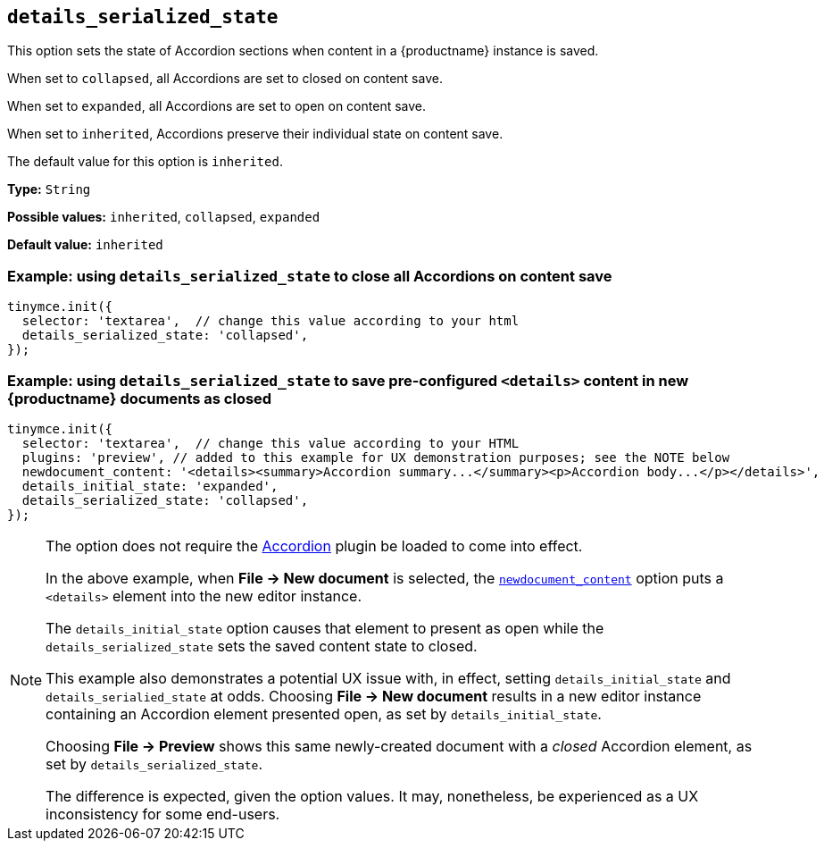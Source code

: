 [[details_serialized_state]]
== `details_serialized_state`

This option sets the state of Accordion sections when content in a {productname} instance is saved.

When set to `+collapsed+`, all Accordions are set to closed on content save.

When set to `+expanded+`, all Accordions are set to open on content save.

When set to `+inherited+`, Accordions preserve their individual state on content save.

The default value for this option is `+inherited+`.

*Type:* `+String+`

*Possible values:* `+inherited+`, `+collapsed+`, `+expanded+`

*Default value:* `+inherited+`

=== Example: using `details_serialized_state` to close all Accordions on content save

[source,js]
----
tinymce.init({
  selector: 'textarea',  // change this value according to your html
  details_serialized_state: 'collapsed',
});
----

=== Example: using `details_serialized_state` to save pre-configured `<details>` content in new {productname} documents as closed

[source,js]
----
tinymce.init({
  selector: 'textarea',  // change this value according to your HTML
  plugins: 'preview', // added to this example for UX demonstration purposes; see the NOTE below
  newdocument_content: '<details><summary>Accordion summary...</summary><p>Accordion body...</p></details>',
  details_initial_state: 'expanded',
  details_serialized_state: 'collapsed',
});
----

[NOTE]
====
The option does not require the xref:accordion.adoc[Accordion] plugin be loaded to come into effect.

In the above example, when *File → New document* is selected, the xref:content-behavior-options#newdocument_content[`newdocument_content`] option puts a `<details>` element into the new editor instance.

The `details_initial_state` option causes that element to present as open while the `details_serialized_state` sets the saved content state to closed.

This example also demonstrates a potential UX issue with, in effect, setting `details_initial_state` and `details_serialied_state` at odds. Choosing *File → New document* results in a new editor instance containing an Accordion element presented open, as set by `details_initial_state`.

Choosing *File → Preview* shows this same newly-created document with a _closed_ Accordion element, as set by `details_serialized_state`.

The difference is expected, given the option values. It may, nonetheless, be experienced as a UX inconsistency for some end-users.
====
